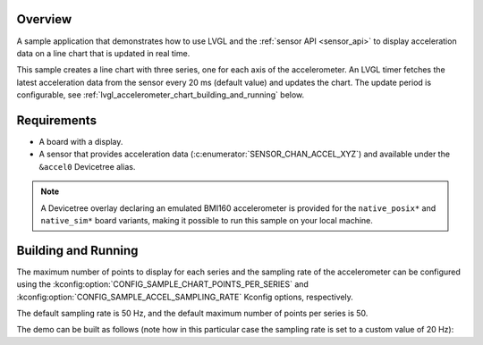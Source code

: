 .. zephyr:code-sample:: lvgl-accelerometer-chart
   :name: LVGL line chart with accelerometer data
   :relevant-api: display_interface sensor_interface

   Display acceleration data on a real-time chart using LVGL.

Overview
********

A sample application that demonstrates how to use LVGL and the :ref:`sensor API <sensor_api>` to
display acceleration data on a line chart that is updated in real time.

This sample creates a line chart with three series, one for each axis of the accelerometer. An LVGL
timer fetches the latest acceleration data from the sensor every 20 ms (default value) and updates
the chart. The update period is configurable, see
:ref:`lvgl_accelerometer_chart_building_and_running` below.

Requirements
************

* A board with a display.
* A sensor that provides acceleration data (:c:enumerator:`SENSOR_CHAN_ACCEL_XYZ`) and available
  under the ``&accel0`` Devicetree alias.

.. note::

   A Devicetree overlay declaring an emulated BMI160 accelerometer is provided for the
   ``native_posix*`` and ``native_sim*`` board variants, making it possible to run this sample on
   your local machine.

.. _lvgl_accelerometer_chart_building_and_running:

Building and Running
********************

The maximum number of points to display for each series and the sampling rate of the
accelerometer can be configured using the :kconfig:option:`CONFIG_SAMPLE_CHART_POINTS_PER_SERIES`
and :kconfig:option:`CONFIG_SAMPLE_ACCEL_SAMPLING_RATE` Kconfig options, respectively.

The default sampling rate is 50 Hz, and the default maximum number of points per series is 50.

The demo can be built as follows (note how in this particular case the sampling rate is set to a
custom value of 20 Hz):

.. zephyr-app-commands::
   :zephyr-app: samples/modules/lvgl/accelerometer_chart
   :host-os: unix
   :board: native_sim
   :gen-args: -DCONFIG_SAMPLE_ACCEL_SAMPLING_RATE=20
   :goals: run
   :compact:
